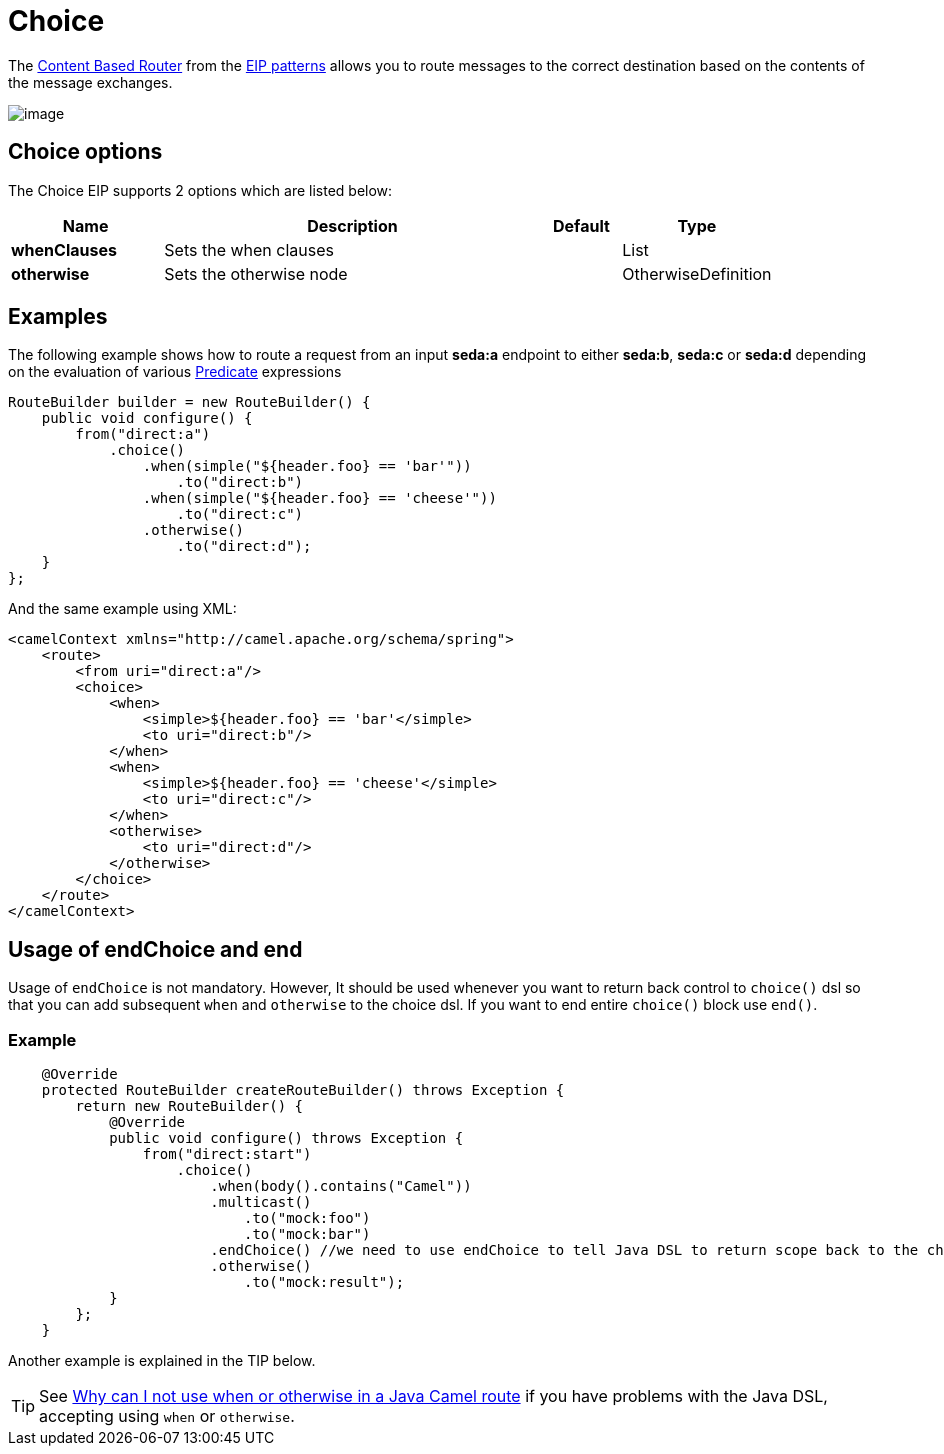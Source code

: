 [[choice-eip]]
= Choice EIP
:doctitle: Choice
:description: Route messages based on a series of predicates
:since:
:supportLevel: Stable

The
http://www.enterpriseintegrationpatterns.com/ContentBasedRouter.html[Content
Based Router] from the xref:enterprise-integration-patterns.adoc[EIP
patterns] allows you to route messages to the correct destination based
on the contents of the message exchanges.

image::eip/ContentBasedRouter.gif[image]

== Choice options

// eip options: START
The Choice EIP supports 2 options which are listed below:

[width="100%",cols="2,5,^1,2",options="header"]
|===
| Name | Description | Default | Type
| *whenClauses* | Sets the when clauses |  | List
| *otherwise* | Sets the otherwise node |  | OtherwiseDefinition
|===
// eip options: END

== Examples

The following example shows how to route a request from an input
*seda:a* endpoint to either *seda:b*, *seda:c* or *seda:d* depending on
the evaluation of various xref:latest@manual:ROOT:predicate.adoc[Predicate] expressions

[source,java]
----
RouteBuilder builder = new RouteBuilder() {
    public void configure() {
        from("direct:a")
            .choice()
                .when(simple("${header.foo} == 'bar'"))
                    .to("direct:b")
                .when(simple("${header.foo} == 'cheese'"))
                    .to("direct:c")
                .otherwise()
                    .to("direct:d");
    }
};

----


And the same example using XML:

[source,xml]
----
<camelContext xmlns="http://camel.apache.org/schema/spring">
    <route>
        <from uri="direct:a"/>
        <choice>
            <when>
                <simple>${header.foo} == 'bar'</simple>
                <to uri="direct:b"/>
            </when>
            <when>
                <simple>${header.foo} == 'cheese'</simple>
                <to uri="direct:c"/>
            </when>
            <otherwise>
                <to uri="direct:d"/>
            </otherwise>
        </choice>
    </route>
</camelContext>
----

== Usage of endChoice and end
Usage of `endChoice` is not mandatory. However, It should be used whenever you want to return back control to `choice()` dsl so that you can add subsequent `when` and `otherwise` to the choice dsl.
If you want to end entire `choice()` block use `end()`.

=== Example

[source,java]
----

    @Override
    protected RouteBuilder createRouteBuilder() throws Exception {
        return new RouteBuilder() {
            @Override
            public void configure() throws Exception {
                from("direct:start")
                    .choice()
                        .when(body().contains("Camel"))
                        .multicast()
                            .to("mock:foo")
                            .to("mock:bar")
                        .endChoice() //we need to use endChoice to tell Java DSL to return scope back to the choice DSL.
                        .otherwise() 
                            .to("mock:result");
            }
        };
    }
    
----

Another example is explained in the TIP below.

[TIP]
====
See xref:latest@manual:faq:why-can-i-not-use-when-or-otherwise-in-a-java-camel-route.adoc[Why
can I not use when or otherwise in a Java Camel route] if you have
problems with the Java DSL, accepting using `when` or `otherwise`.
====
